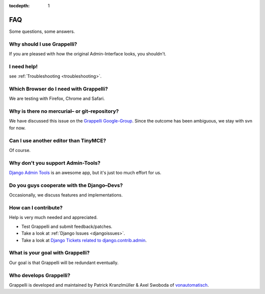 :tocdepth: 1

.. |grappelli| replace:: Grappelli
.. |filebrowser| replace:: FileBrowser

.. _faq:

FAQ
===

Some questions, some answers.

Why should I use |grappelli|?
^^^^^^^^^^^^^^^^^^^^^^^^^^^^^

If you are pleased with how the original Admin-Interface looks, you shouldn't.

I need help!
^^^^^^^^^^^^

see :ref:`Troubleshooting <troubleshooting>`.

Which Browser do I need with Grappelli?
^^^^^^^^^^^^^^^^^^^^^^^^^^^^^^^^^^^^^^^

We are testing with Firefox, Chrome and Safari.

Why is there no mercurial– or git–repository?
^^^^^^^^^^^^^^^^^^^^^^^^^^^^^^^^^^^^^^^^^^^^^

We have discussed this issue on the `Grappelli Google-Group <http://groups.google.com/group/django-grappelli>`_. Since the outcome has been ambiguous, we stay with svn for now.

Can I use another editor than TinyMCE?
^^^^^^^^^^^^^^^^^^^^^^^^^^^^^^^^^^^^^^

Of course.

Why don't you support Admin-Tools?
^^^^^^^^^^^^^^^^^^^^^^^^^^^^^^^^^^

`Django Admin Tools <http://packages.python.org/django-admin-tools/>`_ is an awesome app, but it's just too much effort for us.

Do you guys cooperate with the Django–Devs?
^^^^^^^^^^^^^^^^^^^^^^^^^^^^^^^^^^^^^^^^^^^

Occasionally, we discuss features and implementations.

How can I contribute?
^^^^^^^^^^^^^^^^^^^^^

Help is very much needed and appreciated.

* Test |grappelli| and submit feedback/patches.
* Take a look at :ref:`Django Issues <djangoissues>`.
* Take a look at `Django Tickets related to django.contrib.admin <http://code.djangoproject.com/query?status=new&status=assigned&status=reopened&group=milestone&component=django.contrib.admin&order=priority>`_.

What is your goal with |grappelli|?
^^^^^^^^^^^^^^^^^^^^^^^^^^^^^^^^^^^

Our goal is that |grappelli| will be redundant eventually.

Who develops |grappelli|?
^^^^^^^^^^^^^^^^^^^^^^^^^

|grappelli| is developed and maintained by Patrick Kranzlmüller & Axel Swoboda of `vonautomatisch <http://www.vonautomatisch.at>`_.